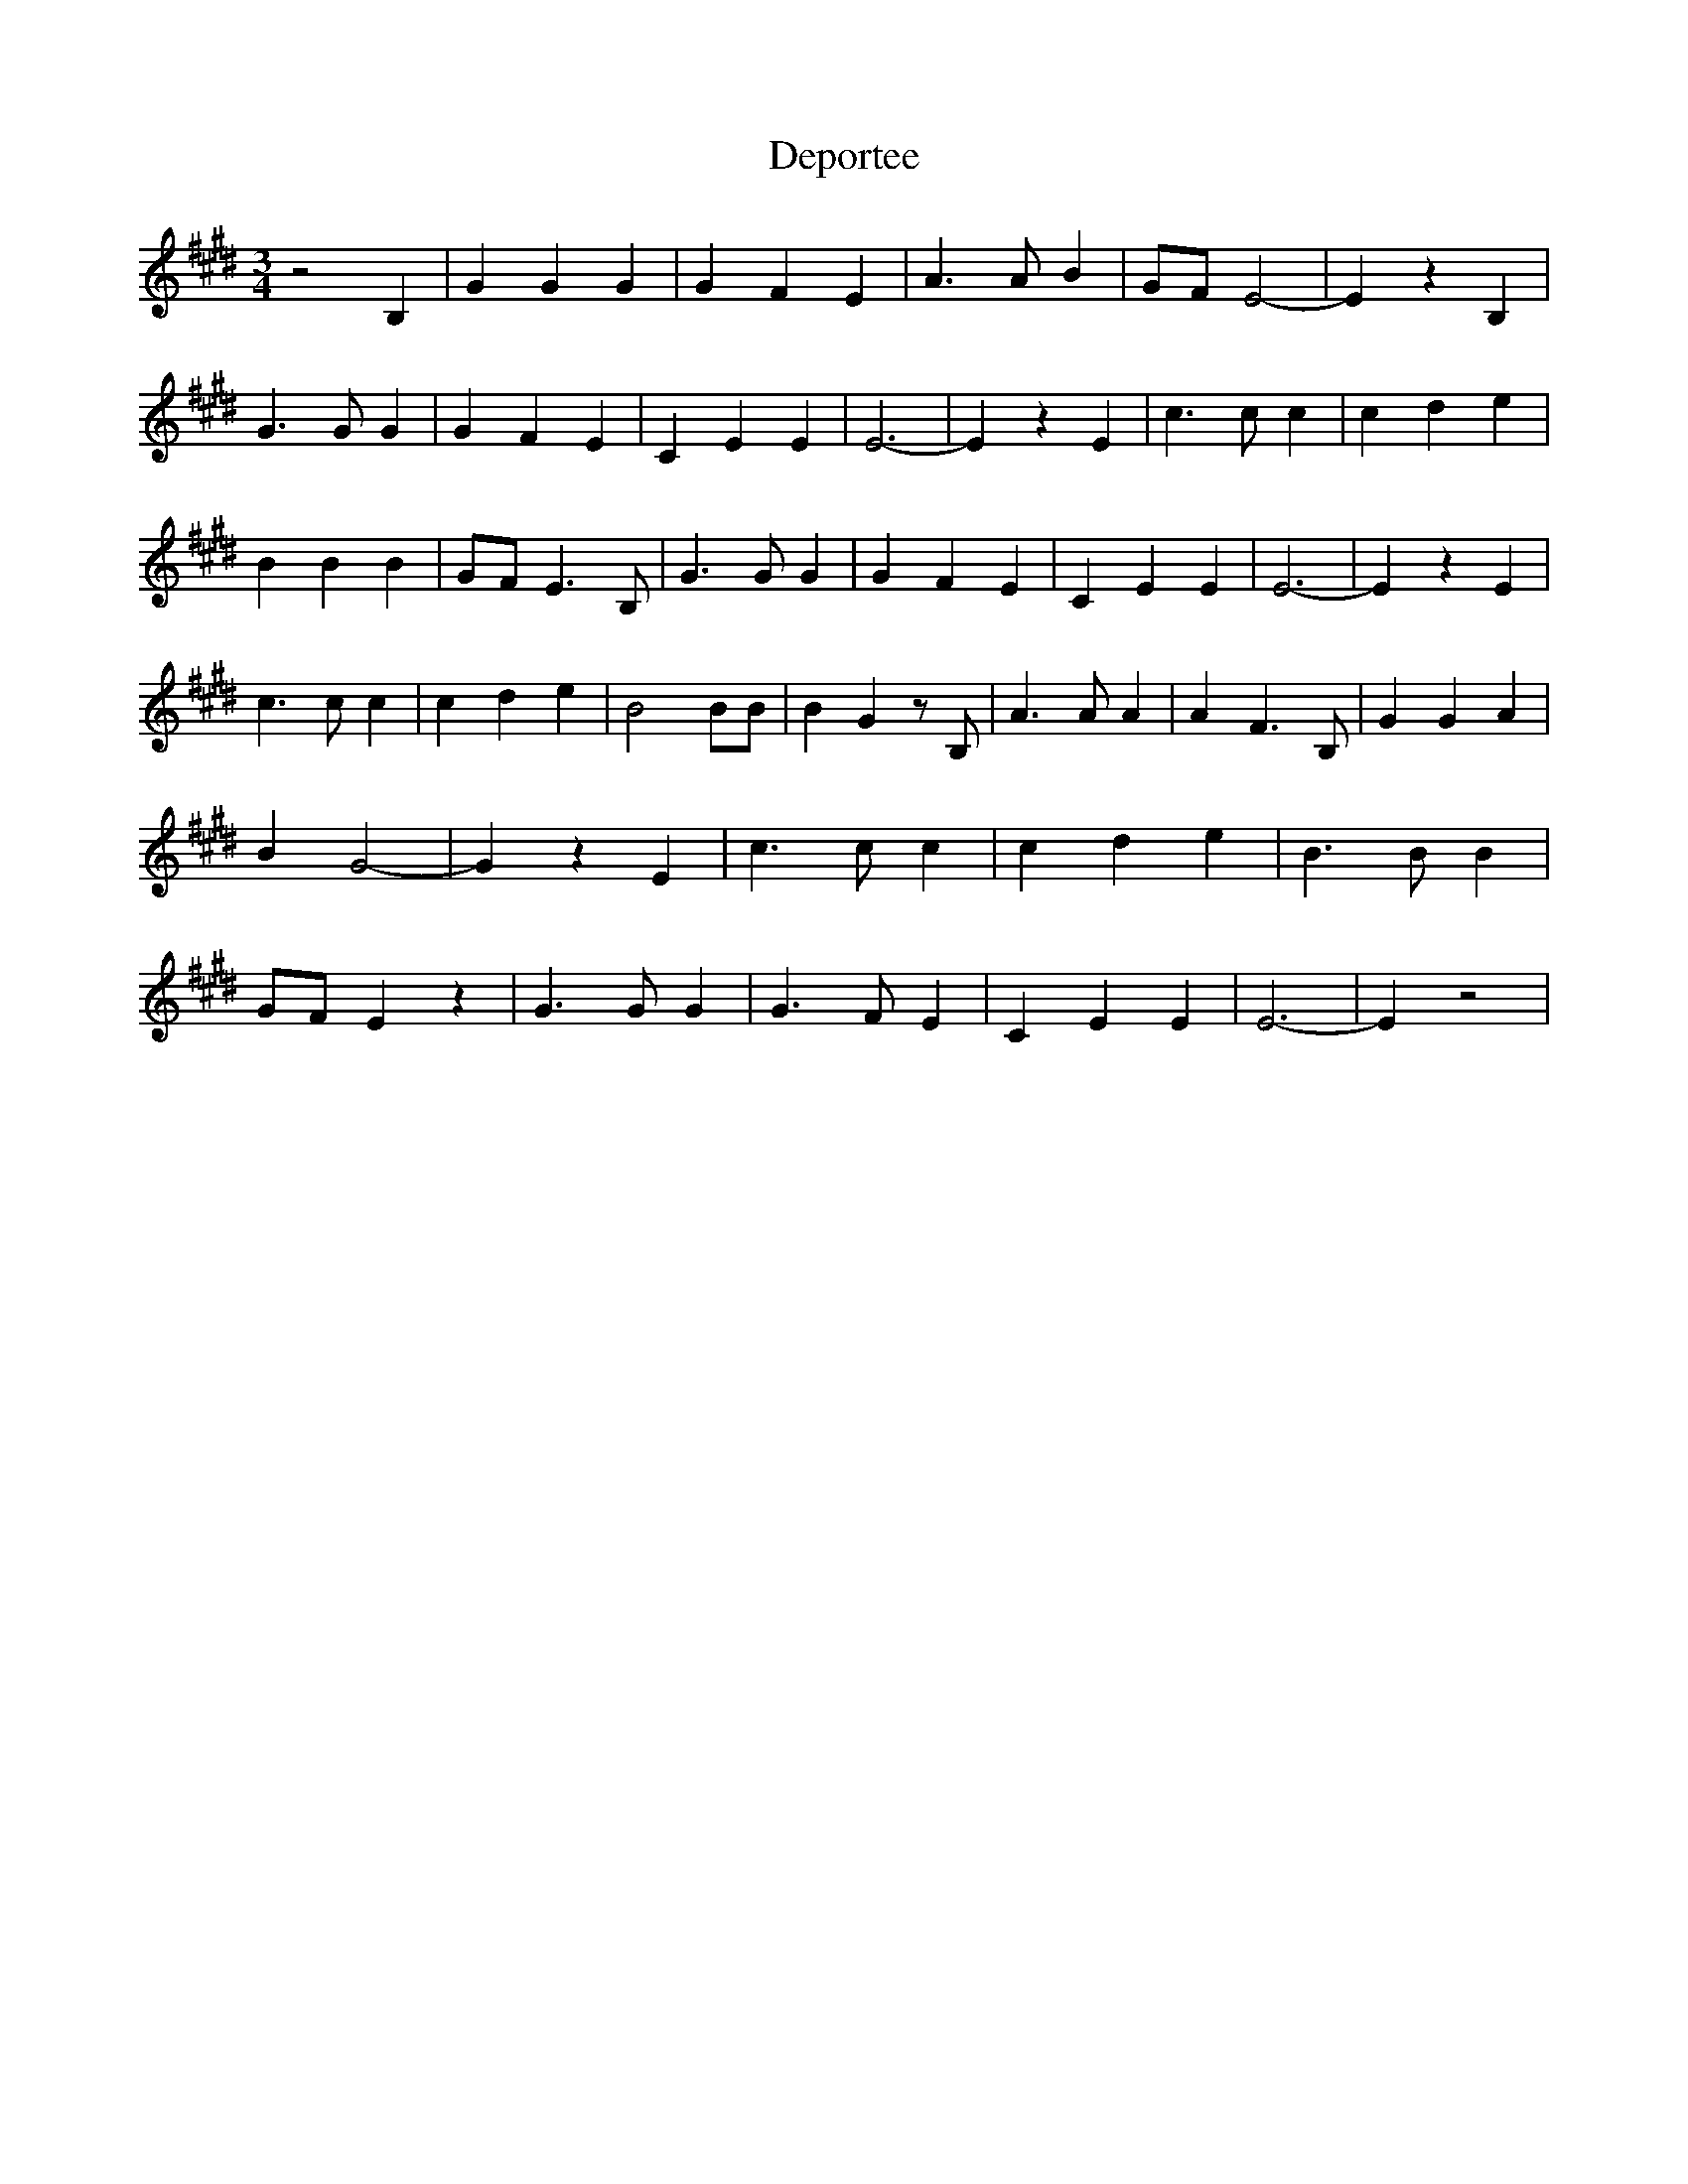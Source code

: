 % Generated more or less automatically by swtoabc by Erich Rickheit KSC
X:1
T:Deportee
M:3/4
L:1/4
K:E
 z2 B,| G G G| G F E| A3/2 A/2 B|G/2-F/2 E2-| E z B,| G3/2 G/2 G| G F E|\
 C E E| E3-| E z E| c3/2 c/2 c| c d e| B B B|G/2-F/2 E3/2 B,/2| G3/2 G/2 G|\
 G F E| C E E| E3-| E z E| c3/2 c/2 c| c- d e| B2 B/2B/2| B G z/2 B,/2|\
 A3/2 A/2 A| A F3/2 B,/2| G G A| B G2-| G z E| c3/2 c/2 c| c d e| B3/2 B/2 B|\
G/2-F/2 E z| G3/2 G/2 G| G3/2 F/2 E| C E E| E3-| E z2|

